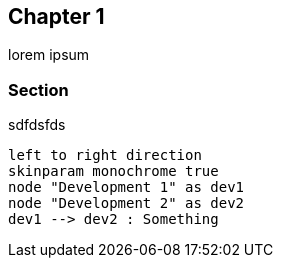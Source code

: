 == Chapter 1

lorem ipsum

=== Section

sdfdsfds

[plantuml]
....
left to right direction
skinparam monochrome true
node "Development 1" as dev1
node "Development 2" as dev2
dev1 --> dev2 : Something
....